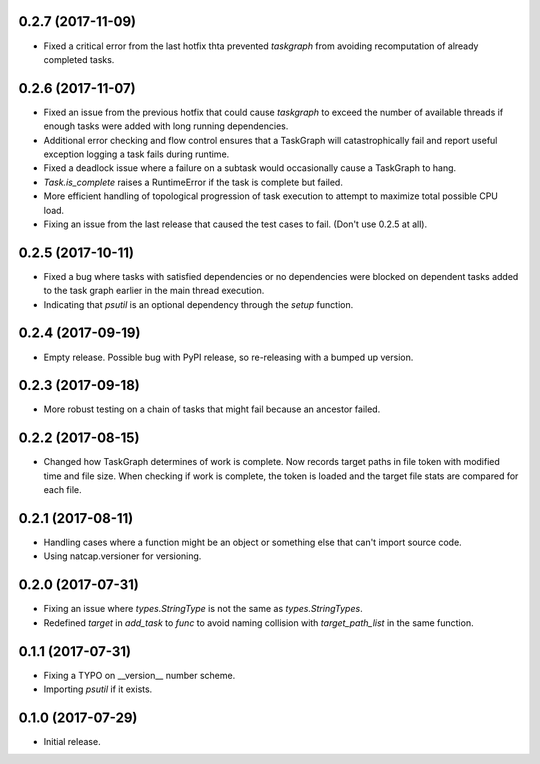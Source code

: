 .. :changelog:

0.2.7 (2017-11-09)
------------------
* Fixed a critical error from the last hotfix thta prevented `taskgraph` from avoiding recomputation of already completed tasks.

0.2.6 (2017-11-07)
------------------
* Fixed an issue from the previous hotfix that could cause `taskgraph` to exceed the number of available threads if enough tasks were added with long running dependencies.
* Additional error checking and flow control ensures that a TaskGraph will catastrophically fail and report useful exception logging a task fails during runtime.
* Fixed a deadlock issue where a failure on a subtask would occasionally cause a TaskGraph to hang.
* `Task.is_complete` raises a RuntimeError if the task is complete but failed.
* More efficient handling of topological progression of task execution to attempt to maximize total possible CPU load.
* Fixing an issue from the last release that caused the test cases to fail. (Don't use 0.2.5 at all).

0.2.5 (2017-10-11)
------------------
* Fixed a bug where tasks with satisfied dependencies or no dependencies were blocked on dependent tasks added to the task graph earlier in the main thread execution.
* Indicating that `psutil` is an optional dependency through the `setup` function.

0.2.4 (2017-09-19)
------------------
* Empty release.  Possible bug with PyPI release, so re-releasing with a bumped up version.

0.2.3 (2017-09-18)
------------------
* More robust testing on a chain of tasks that might fail because an ancestor failed.

0.2.2 (2017-08-15)
------------------
* Changed how TaskGraph determines of work is complete.  Now records target paths in file token with modified time and file size.  When checking if work is complete, the token is loaded and the target file stats are compared for each file.

0.2.1 (2017-08-11)
------------------
* Handling cases where a function might be an object or something else that can't import source code.
* Using natcap.versioner for versioning.

0.2.0 (2017-07-31)
------------------
* Fixing an issue where `types.StringType` is not the same as `types.StringTypes`.
* Redefined `target` in `add_task` to `func` to avoid naming collision with `target_path_list` in the same function.

0.1.1 (2017-07-31)
------------------
* Fixing a TYPO on __version__ number scheme.
* Importing `psutil` if it exists.

0.1.0 (2017-07-29)
------------------
* Initial release.
